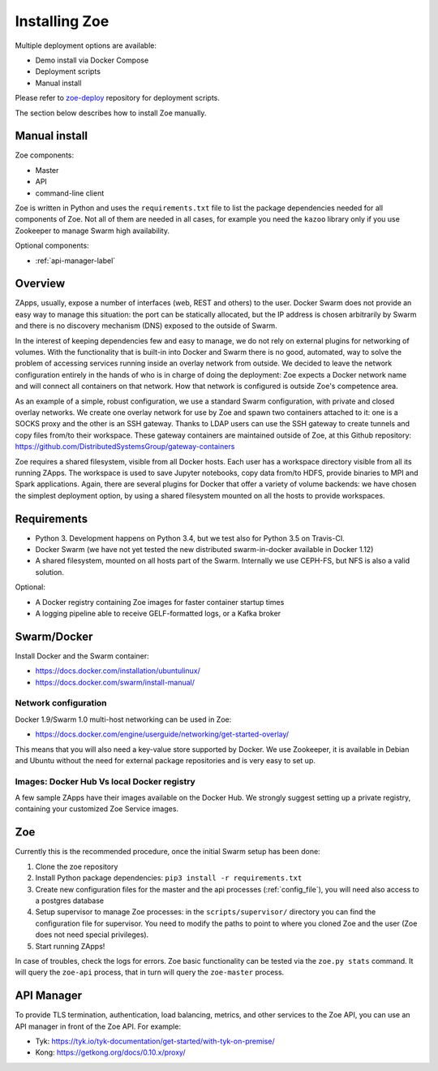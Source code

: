 .. _install:

Installing Zoe
==============

Multiple deployment options are available:

* Demo install via Docker Compose
* Deployment scripts
* Manual install

Please refer to `zoe-deploy <https://github.com/DistributedSystemsGroup/zoe-deploy>`_ repository for deployment scripts.

The section below describes how to install Zoe manually.

Manual install
--------------

Zoe components:

* Master
* API
* command-line client

Zoe is written in Python and uses the ``requirements.txt`` file to list the package dependencies needed for all components of Zoe. Not all of them are needed in all cases, for example you need the ``kazoo`` library only if you use Zookeeper to manage Swarm high availability.

Optional components:

* :ref:`api-manager-label`

Overview
--------

ZApps, usually, expose a number of interfaces (web, REST and others) to the user. Docker Swarm does not provide an easy way to manage this situation: the port can be statically allocated, but the IP address is chosen arbitrarily by Swarm and there is no discovery mechanism (DNS) exposed to the outside of Swarm.

In the interest of keeping dependencies few and easy to manage, we do not rely on external plugins for networking of volumes.
With the functionality that is built-in into Docker and Swarm there is no good, automated, way to solve the problem of accessing services running inside an overlay network from outside. We decided to leave the network configuration entirely in the hands of who is in charge of doing the deployment: Zoe expects a Docker network name and will connect all containers on that network. How that network is configured is outside Zoe's competence area.

As an example of a simple, robust configuration, we use a standard Swarm configuration, with private and closed overlay networks. We create one overlay network for use by Zoe and spawn two containers attached to it: one is a SOCKS proxy and the other is an SSH gateway. Thanks to LDAP users can use the SSH gateway to create tunnels and copy files from/to their workspace.
These gateway containers are maintained outside of Zoe, at this Github repository: https://github.com/DistributedSystemsGroup/gateway-containers

Zoe requires a shared filesystem, visible from all Docker hosts. Each user has a workspace directory visible from all its running ZApps. The workspace is used to save Jupyter notebooks, copy data from/to HDFS, provide binaries to MPI and Spark applications. Again, there are several plugins for Docker that offer a variety of volume backends: we have chosen the simplest deployment option, by using a shared filesystem mounted on all the hosts to provide workspaces.

Requirements
------------

* Python 3. Development happens on Python 3.4, but we test also for Python 3.5 on Travis-CI.
* Docker Swarm (we have not yet tested the new distributed swarm-in-docker available in Docker 1.12)
* A shared filesystem, mounted on all hosts part of the Swarm. Internally we use CEPH-FS, but NFS is also a valid solution.

Optional:

* A Docker registry containing Zoe images for faster container startup times
* A logging pipeline able to receive GELF-formatted logs, or a Kafka broker

Swarm/Docker
------------

Install Docker and the Swarm container:

* https://docs.docker.com/installation/ubuntulinux/
* https://docs.docker.com/swarm/install-manual/

Network configuration
^^^^^^^^^^^^^^^^^^^^^

Docker 1.9/Swarm 1.0 multi-host networking can be used in Zoe:

* https://docs.docker.com/engine/userguide/networking/get-started-overlay/

This means that you will also need a key-value store supported by Docker. We use Zookeeper, it is available in Debian and Ubuntu without the need for external package repositories and is very easy to set up.

Images: Docker Hub Vs local Docker registry
^^^^^^^^^^^^^^^^^^^^^^^^^^^^^^^^^^^^^^^^^^^

A few sample ZApps have their images available on the Docker Hub. We strongly suggest setting up a private registry, containing your customized Zoe Service images.

Zoe
---

Currently this is the recommended procedure, once the initial Swarm setup has been done:

1. Clone the zoe repository
2. Install Python package dependencies: ``pip3 install -r requirements.txt``
3. Create new configuration files for the master and the api processes (:ref:`config_file`), you will need also access to a postgres database
4. Setup supervisor to manage Zoe processes: in the ``scripts/supervisor/`` directory you can find the configuration file for supervisor. You need to modify the paths to point to where you cloned Zoe and the user (Zoe does not need special privileges).
5. Start running ZApps!

In case of troubles, check the logs for errors. Zoe basic functionality can be tested via the ``zoe.py stats`` command. It will query the ``zoe-api`` process, that in turn will query the ``zoe-master`` process.

.. _api-manager-label:

API Manager
-----------

To provide TLS termination, authentication, load balancing, metrics, and other services to the Zoe API, you can use an API manager in front of the Zoe API. For example:

* Tyk: https://tyk.io/tyk-documentation/get-started/with-tyk-on-premise/
* Kong: https://getkong.org/docs/0.10.x/proxy/
